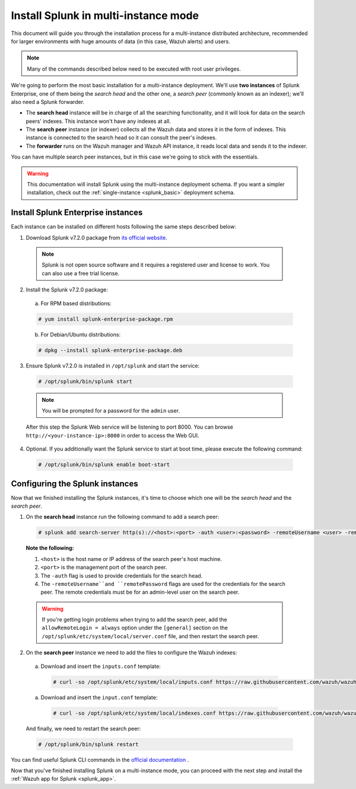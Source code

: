 .. Copyright (C) 2018 Wazuh, Inc.

.. _splunk_distributed:

Install Splunk in multi-instance mode
=====================================

This document will guide you through the installation process for a multi-instance distributed architecture, recommended for larger environments with huge amounts of data (in this case, Wazuh alerts) and users.

.. note::
  Many of the commands described below need to be executed with root user privileges.

We're going to perform the most basic installation for a multi-instance deployment. We'll use **two instances** of Splunk Enterprise, one of them being the *search head* and the other one, a *search peer* (commonly known as an indexer); we'll also need a Splunk forwarder.

- The **search head** instance will be in charge of all the searching functionality, and it will look for data on the search peers' indexes. This instance won't have any indexes at all.
- The **search peer** instance (or indexer) collects all the Wazuh data and stores it in the form of indexes. This instance is connected to the search head so it can consult the peer's indexes.
- The **forwarder** runs on the Wazuh manager and Wazuh API instance, it reads local data and sends it to the indexer.

You can have multiple search peer instances, but in this case we're going to stick with the essentials.

.. image:: ../images/splunk-app/distributed-arch.png
  :align: center

.. warning::
  This documentation will install Splunk using the multi-instance deployment schema. If you want a simpler installation, check out the :ref:`single-instance <splunk_basic>` deployment schema.

Install Splunk Enterprise instances
-----------------------------------

Each instance can be installed on different hosts following the same steps described below:

1. Download Splunk v7.2.0 package from `its official website <https://www.splunk.com/en_us/download/partners/splunk-enterprise.html>`_.

  .. note::
    Splunk is not open source software and it requires a registered user and license to work. You can also use a free trial license.

2. Install the Splunk v7.2.0 package:

  a) For RPM based distributions:

  .. code-block:: console

    # yum install splunk-enterprise-package.rpm

  b) For Debian/Ubuntu distributions:

  .. code-block:: console

    # dpkg --install splunk-enterprise-package.deb

3. Ensure Splunk v7.2.0 is installed in ``/opt/splunk`` and start the service:

  .. code-block:: console

    # /opt/splunk/bin/splunk start

  .. note::
    You will be prompted for a password for the ``admin`` user.

  After this step the Splunk Web service will be listening to port 8000. You can browse ``http://<your-instance-ip>:8000`` in order to access the Web GUI.

4. Optional. If you additionally want the Splunk service to start at boot time, please execute the following command:

  .. code-block:: console

    # /opt/splunk/bin/splunk enable boot-start

Configuring the Splunk instances
--------------------------------

Now that we finished installing the Splunk instances, it's time to choose which one will be the *search head* and the *search peer*.

1. On the **search head** instance run the following command to add a search peer:

  .. code-block:: console

    # splunk add search-server http(s)://<host>:<port> -auth <user>:<password> -remoteUsername <user> -remotePassword <passremote>

  **Note the following:**

  1. ``<host>`` is the host name or IP address of the search peer's host machine.
  2. ``<port>`` is the management port of the search peer.
  3. The ``-auth`` flag is used to provide credentials for the search head.
  4. The ``-remoteUsername``and ``remotePassword`` flags are used for the credentials for the search peer. The remote credentials must be for an admin-level user on the search peer.

  .. warning::
    If you're getting login problems when trying to add the search peer, add the ``allowRemoteLogin = always`` option under the ``[general]`` section on the ``/opt/splunk/etc/system/local/server.conf`` file, and then restart the search peer.

2. On the **search peer** instance we need to add the files to configure the Wazuh indexes:

  a) Download and insert the ``inputs.conf`` template:

    .. code-block:: console

      # curl -so /opt/splunk/etc/system/local/inputs.conf https://raw.githubusercontent.com/wazuh/wazuh/3.7/extensions/splunk/peer_props.conf

  a) Download and insert the ``input.conf`` template:

    .. code-block:: console

      # curl -so /opt/splunk/etc/system/local/indexes.conf https://raw.githubusercontent.com/wazuh/wazuh/3.7/extensions/splunk/peer_indexes.conf

  And finally, we need to restart the search peer:

  .. code-block:: console

    # /opt/splunk/bin/splunk restart

You can find useful Splunk CLI commands in the `official documentation <http://docs.splunk.com/Documentation/Splunk/7.2.0/Admin/CLIadmincommands>`_ .

Now that you've finished installing Splunk on a multi-instance mode, you can proceed with the next step and install the :ref:`Wazuh app for Splunk <splunk_app>`.
